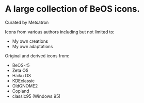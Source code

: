 * A large collection of BeOS icons.
Curated by Metsatron

Icons from various authors including but not limited to:
 + My own creations
 + My own adaptations
Original and derived icons from:
 + BeOS-r5
 + Zeta OS
 + Haiku OS
 + KDEclassic
 + OldGNOME2
 + Copland
 + classic95 (Windows 95)
